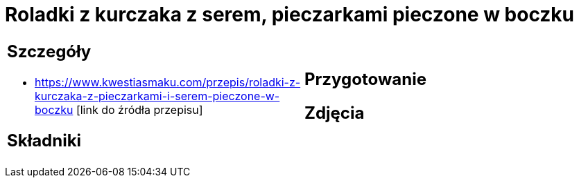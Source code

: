 = Roladki z kurczaka z serem, pieczarkami pieczone w boczku

[cols=".<a,.<a"]
[frame=none]
[grid=none]
|===
|
== Szczegóły
* https://www.kwestiasmaku.com/przepis/roladki-z-kurczaka-z-pieczarkami-i-serem-pieczone-w-boczku [link do źródła przepisu]

== Składniki

|
== Przygotowanie

== Zdjęcia
|===
